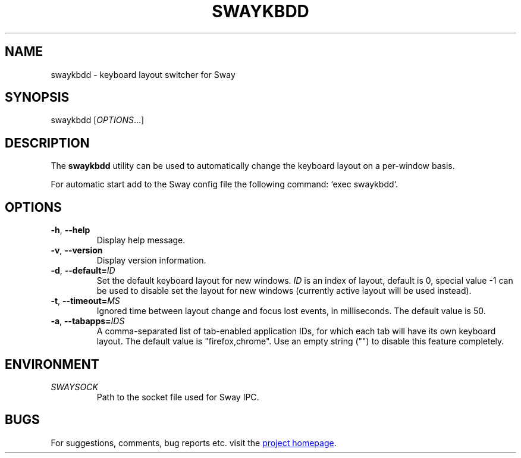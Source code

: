 .\" XVI hexadecimal editor
.\" Copyright (C) 2022 Artem Senichev <artemsen@gmail.com>
.TH SWAYKBDD 1 2022-03-17 swaykbdd "Swaykbdd manual"
.SH NAME
swaykbdd \- keyboard layout switcher for Sway
.SH SYNOPSIS
swaykbdd [\fIOPTIONS\fR...]
.SH DESCRIPTION
The \fBswaykbdd\fR utility can be used to automatically change the keyboard
layout on a per-window basis.
.PP
For automatic start add to the Sway config file the following command:
`exec swaykbdd`.
.SH OPTIONS
.IP "\fB\-h\fR, \fB\-\-help\fR"
Display help message.
.IP "\fB\-v\fR, \fB\-\-version\fR"
Display version information.
.IP "\fB\-d\fR, \fB\-\-default\fR\fB=\fR\fIID\fR"
Set the default keyboard layout for new windows. \fIID\fR is an index of layout,
default is 0, special value -1 can be used to disable set the layout for new
windows (currently active layout will be used instead).
.IP "\fB\-t\fR, \fB\-\-timeout\fR\fB=\fR\fIMS\fR"
Ignored time between layout change and focus lost events, in milliseconds. The
default value is 50.
.IP "\fB\-a\fR, \fB\-\-tabapps\fR\fB=\fR\fIIDS\fR"
A comma-separated list of tab-enabled application IDs, for which each tab will
have its own keyboard layout. The default value is "firefox,chrome". Use an
empty string ("") to disable this feature completely.
.SH ENVIRONMENT
.IP \fISWAYSOCK\fR
Path to the socket file used for Sway IPC.
.\" link to homepage
.SH BUGS
For suggestions, comments, bug reports etc. visit the
.UR https://github.com/artemsen/swaykbdd
project homepage
.UE .

